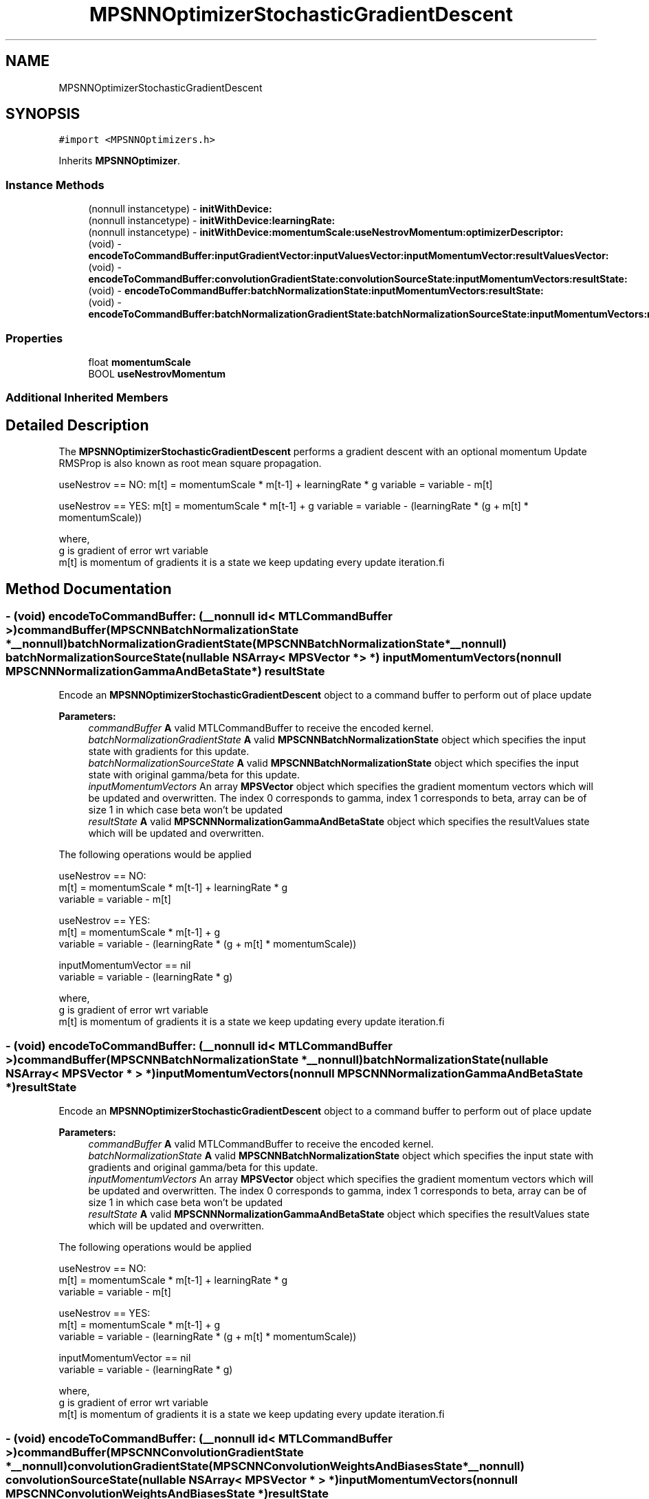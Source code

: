 .TH "MPSNNOptimizerStochasticGradientDescent" 3 "Mon Jul 9 2018" "Version MetalPerformanceShaders-119.3" "MetalPerformanceShaders.framework" \" -*- nroff -*-
.ad l
.nh
.SH NAME
MPSNNOptimizerStochasticGradientDescent
.SH SYNOPSIS
.br
.PP
.PP
\fC#import <MPSNNOptimizers\&.h>\fP
.PP
Inherits \fBMPSNNOptimizer\fP\&.
.SS "Instance Methods"

.in +1c
.ti -1c
.RI "(nonnull instancetype) \- \fBinitWithDevice:\fP"
.br
.ti -1c
.RI "(nonnull instancetype) \- \fBinitWithDevice:learningRate:\fP"
.br
.ti -1c
.RI "(nonnull instancetype) \- \fBinitWithDevice:momentumScale:useNestrovMomentum:optimizerDescriptor:\fP"
.br
.ti -1c
.RI "(void) \- \fBencodeToCommandBuffer:inputGradientVector:inputValuesVector:inputMomentumVector:resultValuesVector:\fP"
.br
.ti -1c
.RI "(void) \- \fBencodeToCommandBuffer:convolutionGradientState:convolutionSourceState:inputMomentumVectors:resultState:\fP"
.br
.ti -1c
.RI "(void) \- \fBencodeToCommandBuffer:batchNormalizationState:inputMomentumVectors:resultState:\fP"
.br
.ti -1c
.RI "(void) \- \fBencodeToCommandBuffer:batchNormalizationGradientState:batchNormalizationSourceState:inputMomentumVectors:resultState:\fP"
.br
.in -1c
.SS "Properties"

.in +1c
.ti -1c
.RI "float \fBmomentumScale\fP"
.br
.ti -1c
.RI "BOOL \fBuseNestrovMomentum\fP"
.br
.in -1c
.SS "Additional Inherited Members"
.SH "Detailed Description"
.PP 
The \fBMPSNNOptimizerStochasticGradientDescent\fP performs a gradient descent with an optional momentum Update RMSProp is also known as root mean square propagation\&.
.PP
useNestrov == NO: m[t] = momentumScale * m[t-1] + learningRate * g variable = variable - m[t]
.PP
useNestrov == YES: m[t] = momentumScale * m[t-1] + g variable = variable - (learningRate * (g + m[t] * momentumScale))
.PP
.PP
.nf
        where,
          g    is gradient of error wrt variable
          m[t] is momentum of gradients it is a state we keep updating every update iteration.fi
.PP
 
.SH "Method Documentation"
.PP 
.SS "\- (void) encodeToCommandBuffer: (__nonnull id< MTLCommandBuffer >) commandBuffer(\fBMPSCNNBatchNormalizationState\fP *__nonnull) batchNormalizationGradientState(\fBMPSCNNBatchNormalizationState\fP *__nonnull) batchNormalizationSourceState(nullable NSArray< \fBMPSVector\fP * > *) inputMomentumVectors(nonnull \fBMPSCNNNormalizationGammaAndBetaState\fP *) resultState"
Encode an \fBMPSNNOptimizerStochasticGradientDescent\fP object to a command buffer to perform out of place update
.PP
\fBParameters:\fP
.RS 4
\fIcommandBuffer\fP \fBA\fP valid MTLCommandBuffer to receive the encoded kernel\&. 
.br
\fIbatchNormalizationGradientState\fP \fBA\fP valid \fBMPSCNNBatchNormalizationState\fP object which specifies the input state with gradients for this update\&. 
.br
\fIbatchNormalizationSourceState\fP \fBA\fP valid \fBMPSCNNBatchNormalizationState\fP object which specifies the input state with original gamma/beta for this update\&. 
.br
\fIinputMomentumVectors\fP An array \fBMPSVector\fP object which specifies the gradient momentum vectors which will be updated and overwritten\&. The index 0 corresponds to gamma, index 1 corresponds to beta, array can be of size 1 in which case beta won't be updated 
.br
\fIresultState\fP \fBA\fP valid \fBMPSCNNNormalizationGammaAndBetaState\fP object which specifies the resultValues state which will be updated and overwritten\&.
.RE
.PP
The following operations would be applied
.PP
.PP
.nf
        useNestrov == NO:
            m[t]     = momentumScale * m[t-1] + learningRate * g
            variable = variable - m[t]

        useNestrov == YES:
            m[t]     = momentumScale * m[t-1] + g
            variable = variable - (learningRate * (g + m[t] * momentumScale))

        inputMomentumVector == nil
            variable = variable - (learningRate * g)

        where,
          g    is gradient of error wrt variable
          m[t] is momentum of gradients it is a state we keep updating every update iteration.fi
.PP
 
.SS "\- (void) encodeToCommandBuffer: (__nonnull id< MTLCommandBuffer >) commandBuffer(\fBMPSCNNBatchNormalizationState\fP *__nonnull) batchNormalizationState(nullable NSArray< \fBMPSVector\fP * > *) inputMomentumVectors(nonnull \fBMPSCNNNormalizationGammaAndBetaState\fP *) resultState"
Encode an \fBMPSNNOptimizerStochasticGradientDescent\fP object to a command buffer to perform out of place update
.PP
\fBParameters:\fP
.RS 4
\fIcommandBuffer\fP \fBA\fP valid MTLCommandBuffer to receive the encoded kernel\&. 
.br
\fIbatchNormalizationState\fP \fBA\fP valid \fBMPSCNNBatchNormalizationState\fP object which specifies the input state with gradients and original gamma/beta for this update\&. 
.br
\fIinputMomentumVectors\fP An array \fBMPSVector\fP object which specifies the gradient momentum vectors which will be updated and overwritten\&. The index 0 corresponds to gamma, index 1 corresponds to beta, array can be of size 1 in which case beta won't be updated 
.br
\fIresultState\fP \fBA\fP valid \fBMPSCNNNormalizationGammaAndBetaState\fP object which specifies the resultValues state which will be updated and overwritten\&.
.RE
.PP
The following operations would be applied
.PP
.PP
.nf
        useNestrov == NO:
            m[t]     = momentumScale * m[t-1] + learningRate * g
            variable = variable - m[t]

        useNestrov == YES:
            m[t]     = momentumScale * m[t-1] + g
            variable = variable - (learningRate * (g + m[t] * momentumScale))

        inputMomentumVector == nil
            variable = variable - (learningRate * g)

        where,
          g    is gradient of error wrt variable
          m[t] is momentum of gradients it is a state we keep updating every update iteration.fi
.PP
 
.SS "\- (void) encodeToCommandBuffer: (__nonnull id< MTLCommandBuffer >) commandBuffer(\fBMPSCNNConvolutionGradientState\fP *__nonnull) convolutionGradientState(\fBMPSCNNConvolutionWeightsAndBiasesState\fP *__nonnull) convolutionSourceState(nullable NSArray< \fBMPSVector\fP * > *) inputMomentumVectors(nonnull \fBMPSCNNConvolutionWeightsAndBiasesState\fP *) resultState"
Encode an \fBMPSNNOptimizerStochasticGradientDescent\fP object to a command buffer to perform out of place update
.PP
\fBParameters:\fP
.RS 4
\fIcommandBuffer\fP \fBA\fP valid MTLCommandBuffer to receive the encoded kernel\&. 
.br
\fIconvolutionGradientState\fP \fBA\fP valid \fBMPSCNNConvolutionGradientState\fP object which specifies the input state with gradients for this update\&. 
.br
\fIconvolutionSourceState\fP \fBA\fP valid \fBMPSCNNConvolutionWeightsAndBiasesState\fP object which specifies the input state with values to be updated\&. 
.br
\fIinputMomentumVectors\fP An array \fBMPSVector\fP object which specifies the gradient momentum vectors which will be updated and overwritten\&. The index 0 corresponds to weights, index 1 corresponds to biases, array can be of size 1 in which case biases won't be updated 
.br
\fIresultState\fP \fBA\fP valid \fBMPSCNNConvolutionWeightsAndBiasesState\fP object which specifies the resultValues state which will be updated and overwritten\&.
.RE
.PP
The following operations would be applied
.PP
.PP
.nf
        useNestrov == NO:
            m[t]     = momentumScale * m[t-1] + learningRate * g
            variable = variable - m[t]

        useNestrov == YES:
            m[t]     = momentumScale * m[t-1] + g
            variable = variable - (learningRate * (g + m[t] * momentumScale))

        inputMomentumVector == nil
            variable = variable - (learningRate * g)

        where,
          g    is gradient of error wrt variable
          m[t] is momentum of gradients it is a state we keep updating every update iteration.fi
.PP
 
.SS "\- (void) encodeToCommandBuffer: (nonnull id< MTLCommandBuffer >) commandBuffer(nonnull \fBMPSVector\fP *) inputGradientVector(nonnull \fBMPSVector\fP *) inputValuesVector(nullable \fBMPSVector\fP *) inputMomentumVector(nonnull \fBMPSVector\fP *) resultValuesVector"
Encode an \fBMPSNNOptimizerStochasticGradientDescent\fP object to a command buffer to perform out of place update
.PP
\fBParameters:\fP
.RS 4
\fIcommandBuffer\fP \fBA\fP valid MTLCommandBuffer to receive the encoded kernel\&. 
.br
\fIinputGradientVector\fP \fBA\fP valid \fBMPSVector\fP object which specifies the input vector of gradients for this update\&. 
.br
\fIinputValuesVector\fP \fBA\fP valid \fBMPSVector\fP object which specifies the input vector of values to be updated\&. 
.br
\fIinputMomentumVector\fP \fBA\fP valid \fBMPSVector\fP object which specifies the gradient momentum vector which will be updated and overwritten\&. 
.br
\fIresultValuesVector\fP \fBA\fP valid \fBMPSVector\fP object which specifies the resultValues vector which will be updated and overwritten\&.
.RE
.PP
The following operations would be applied
.PP
.PP
.nf
        useNestrov == NO:
            m[t]     = momentumScale * m[t-1] + learningRate * g
            variable = variable - m[t]

        useNestrov == YES:
            m[t]     = momentumScale * m[t-1] + g
            variable = variable - (learningRate * (g + m[t] * momentumScale))

        inputMomentumVector == nil
            variable = variable - (learningRate * g)

        where,
          g    is gradient of error wrt variable
          m[t] is momentum of gradients it is a state we keep updating every update iteration.fi
.PP
 
.SS "\- (nonnull instancetype) initWithDevice: (nonnull id< MTLDevice >) device"
Standard init with default properties per filter type 
.PP
\fBParameters:\fP
.RS 4
\fIdevice\fP The device that the filter will be used on\&. May not be NULL\&. 
.RE
.PP
\fBReturns:\fP
.RS 4
a pointer to the newly initialized object\&. This will fail, returning nil if the device is not supported\&. Devices must be MTLFeatureSet_iOS_GPUFamily2_v1 or later\&. 
.RE
.PP

.PP
Reimplemented from \fBMPSNNOptimizer\fP\&.
.SS "\- (nonnull instancetype) \fBinitWithDevice:\fP (nonnull id< MTLDevice >) device(float) learningRate"
Convenience initialization for the momentum update
.PP
\fBParameters:\fP
.RS 4
\fIdevice\fP The device on which the kernel will execute\&. 
.br
\fIlearningRate\fP The learningRate which will be applied
.RE
.PP
\fBReturns:\fP
.RS 4
\fBA\fP valid \fBMPSNNOptimizerStochasticGradientDescent\fP object or nil, if failure\&. 
.RE
.PP

.SS "\- (nonnull instancetype) \fBinitWithDevice:\fP (nonnull id< MTLDevice >) device(float) momentumScale(BOOL) useNestrovMomentum(nonnull \fBMPSNNOptimizerDescriptor\fP *) optimizerDescriptor"
Full initialization for the momentum update
.PP
\fBParameters:\fP
.RS 4
\fIdevice\fP The device on which the kernel will execute\&. 
.br
\fImomentumScale\fP The momentumScale to update momentum for values array 
.br
\fIuseNestrovMomentum\fP Use the Nestrov style momentum update 
.br
\fIoptimizerDescriptor\fP The optimizerDescriptor which will have a bunch of properties to be applied
.RE
.PP
\fBReturns:\fP
.RS 4
\fBA\fP valid MPSNNOptimizerMomentum object or nil, if failure\&. 
.RE
.PP

.SH "Property Documentation"
.PP 
.SS "\- momentumScale\fC [read]\fP, \fC [nonatomic]\fP, \fC [assign]\fP"
The momentumScale at which we update momentum for values array  Default value is 0\&.0 
.SS "\- useNestrovMomentum\fC [read]\fP, \fC [nonatomic]\fP, \fC [assign]\fP"
Nestrov momentum is considered an improvement on the usual momentum update  Default value is NO 

.SH "Author"
.PP 
Generated automatically by Doxygen for MetalPerformanceShaders\&.framework from the source code\&.
